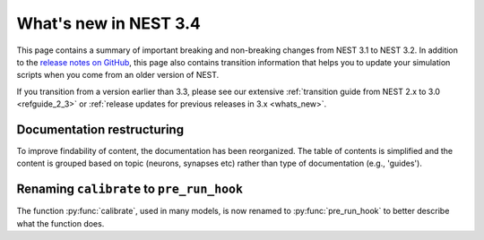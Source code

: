 .. _release_3.4:

What's new in NEST 3.4
======================

This page contains a summary of important breaking and non-breaking changes
from NEST 3.1 to NEST 3.2. In addition to the `release
notes on GitHub <https://github.com/nest/nest-simulator/releases/>`_,
this page also contains transition information that helps you to
update your simulation scripts when you come from an older version of
NEST.

If you transition from a version earlier than 3.3, please see our
extensive :ref:`transition guide from NEST 2.x to 3.0
<refguide_2_3>` or :ref:`release updates for previous releases in 3.x <whats_new>`.

Documentation restructuring
~~~~~~~~~~~~~~~~~~~~~~~~~~~

To improve findability of content, the documentation has been reorganized. The table of contents
is simplified and the content is grouped based on topic (neurons, synapses etc) rather than type of documentation (e.g., 'guides').


Renaming ``calibrate`` to  ``pre_run_hook``
~~~~~~~~~~~~~~~~~~~~~~~~~~~~~~~~~~~~~~~~~~~

The function :py:func:`calibrate`, used in many models, is now renamed to :py:func:`pre_run_hook` to better describe 
what the function does.
